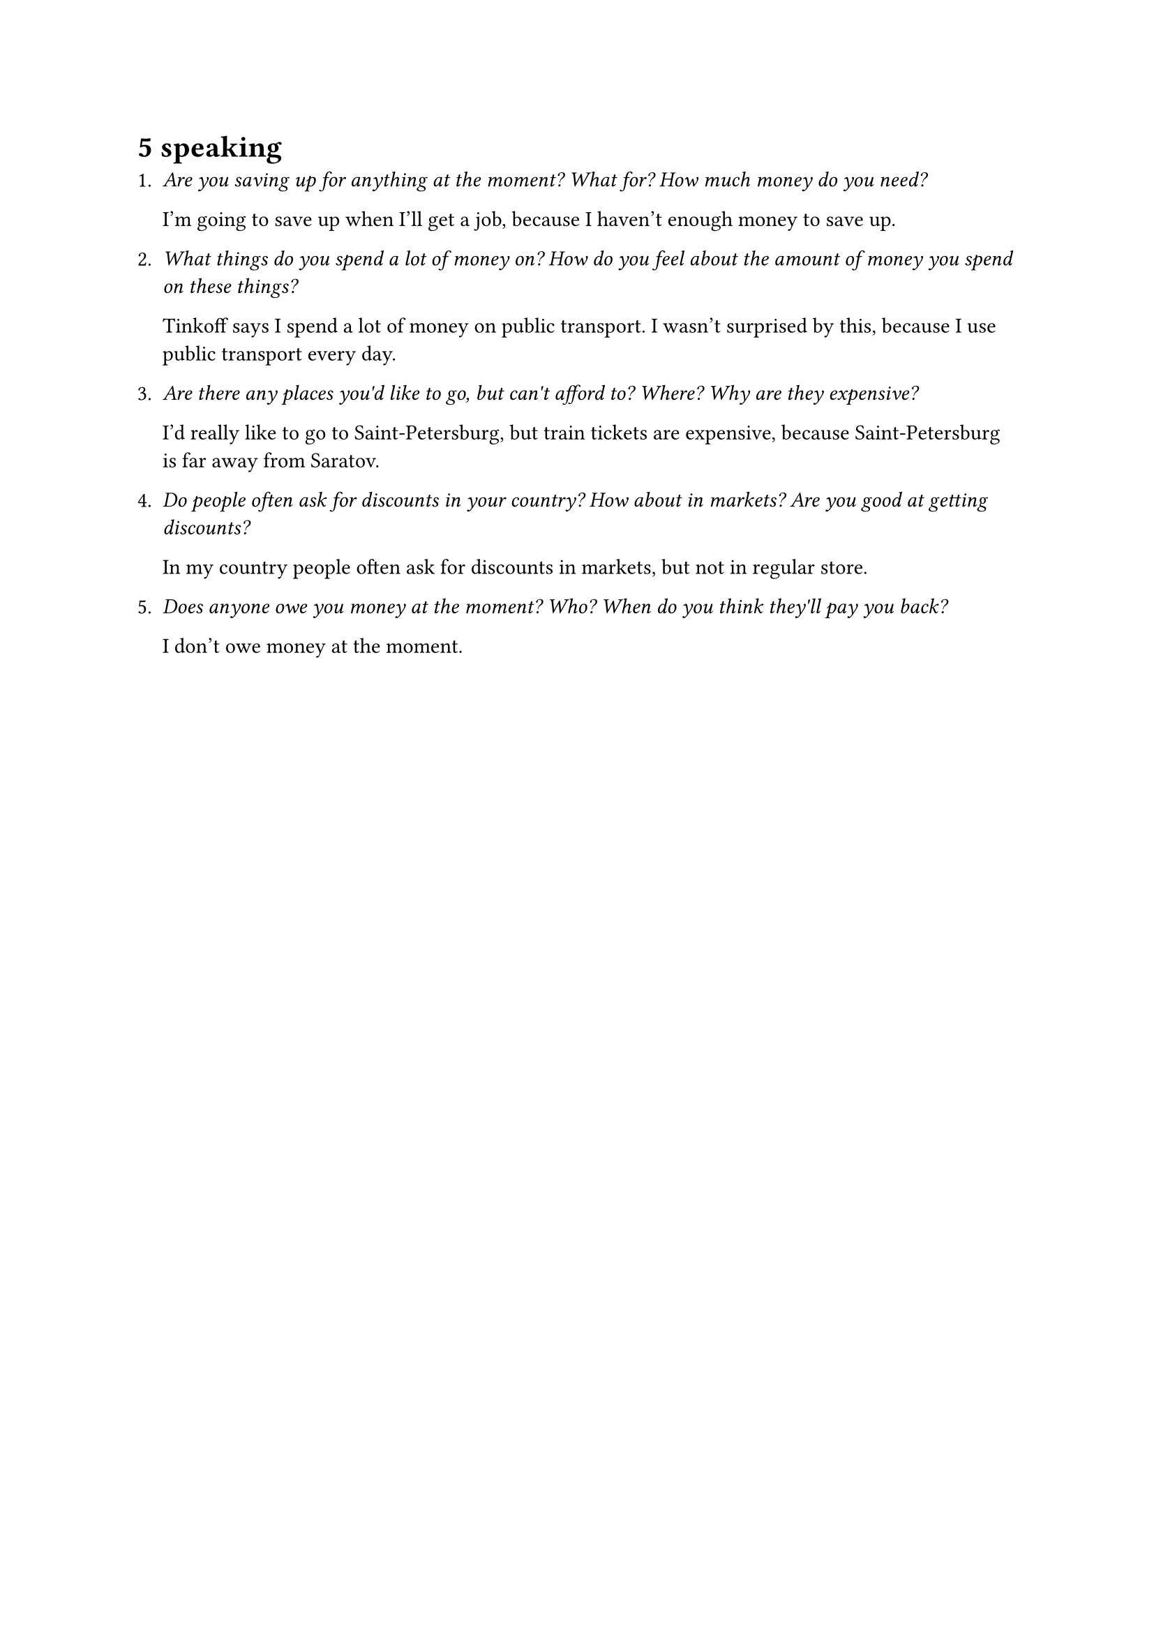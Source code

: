 = 5 speaking

+ _Are you saving up for anything at the moment? What for? How much money do you need?_

  I'm going to save up when I'll get a job, because I haven't enough money to save up.

+ _What things do you spend a lot of money on? How do you feel about the amount of money
  you spend on these things?_

  Tinkoff says I spend a lot of money on public transport. I wasn't surprised by this,
  because I use public transport every day.

+ _Are there any places you\'d like to go, but can\'t afford to? Where? Why are they expensive?_

  I'd really like to go to Saint-Petersburg, but train tickets are expensive, because
  Saint-Petersburg is far away from Saratov.

+ _Do people often ask for discounts in your country? How about in markets? Are you good at
  getting discounts?_

  In my country people often ask for discounts in markets, but not in regular store.

+ _Does anyone owe you money at the moment? Who? When do you think they\'ll pay you back?_

  I don't owe money at the moment.
